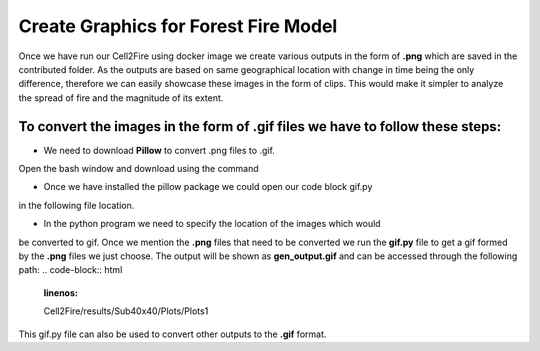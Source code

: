 =====================================
Create Graphics for Forest Fire Model
=====================================

Once we have run our Cell2Fire using docker image we create various outputs in
the form of **.png** which are saved in the contributed folder.
As the outputs are based on same geographical location with change in time being
the only difference, therefore we can easily showcase these images in the form of clips.
This would make it simpler to analyze the spread of fire and the magnitude of
its extent.

To convert the images in the form of **.gif** files we have to follow these steps:
----------------------------------------------------------------------------------

* We need to download **Pillow** to convert .png files to .gif.
Open the bash window and download using the command

.. code-block:: html
   :linenos:

   pip install Pillow


* Once we have installed the pillow package we could open our code block gif.py
in the following file location.

.. code-block:: html
   :linenos:

   mydirectory/Cell2Fire/docsrc/source/gif.py

* In the python program we need to specify the location of the images which would
be converted to gif. Once we mention the **.png** files that need to be converted
we run the **gif.py** file to get a gif formed by the **.png** files we just choose. 
The output will be shown as **gen_output.gif** and can be accessed through the following path: 
.. code-block:: html
   :linenos:

   Cell2Fire/results/Sub40x40/Plots/Plots1
 

This gif.py file can also be used to convert other outputs to the **.gif** format.



